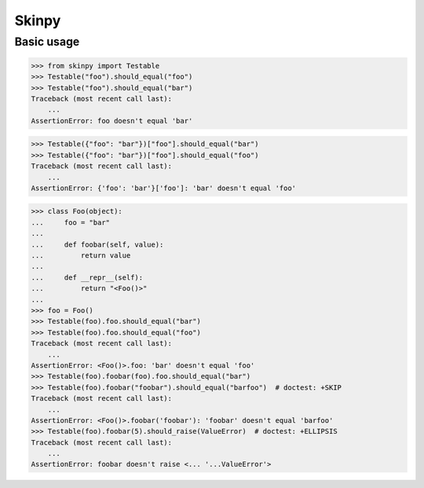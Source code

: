 Skinpy
=========
Basic usage
-----------
.. code-block:: python

    >>> from skinpy import Testable
    >>> Testable("foo").should_equal("foo")
    >>> Testable("foo").should_equal("bar")
    Traceback (most recent call last):
        ...
    AssertionError: foo doesn't equal 'bar'

.. code-block:: python

    >>> Testable({"foo": "bar"})["foo"].should_equal("bar")
    >>> Testable({"foo": "bar"})["foo"].should_equal("foo")
    Traceback (most recent call last):
        ...
    AssertionError: {'foo': 'bar'}['foo']: 'bar' doesn't equal 'foo'


.. code-block:: python

    >>> class Foo(object):
    ...     foo = "bar"
    ...  
    ...     def foobar(self, value):
    ...         return value
    ...
    ...     def __repr__(self):
    ...         return "<Foo()>"
    ...
    >>> foo = Foo()
    >>> Testable(foo).foo.should_equal("bar")
    >>> Testable(foo).foo.should_equal("foo")
    Traceback (most recent call last):
        ...
    AssertionError: <Foo()>.foo: 'bar' doesn't equal 'foo'
    >>> Testable(foo).foobar(foo).foo.should_equal("bar")
    >>> Testable(foo).foobar("foobar").should_equal("barfoo")  # doctest: +SKIP
    Traceback (most recent call last):
        ...
    AssertionError: <Foo()>.foobar('foobar'): 'foobar' doesn't equal 'barfoo'
    >>> Testable(foo).foobar(5).should_raise(ValueError)  # doctest: +ELLIPSIS
    Traceback (most recent call last):
        ...
    AssertionError: foobar doesn't raise <... '...ValueError'>
